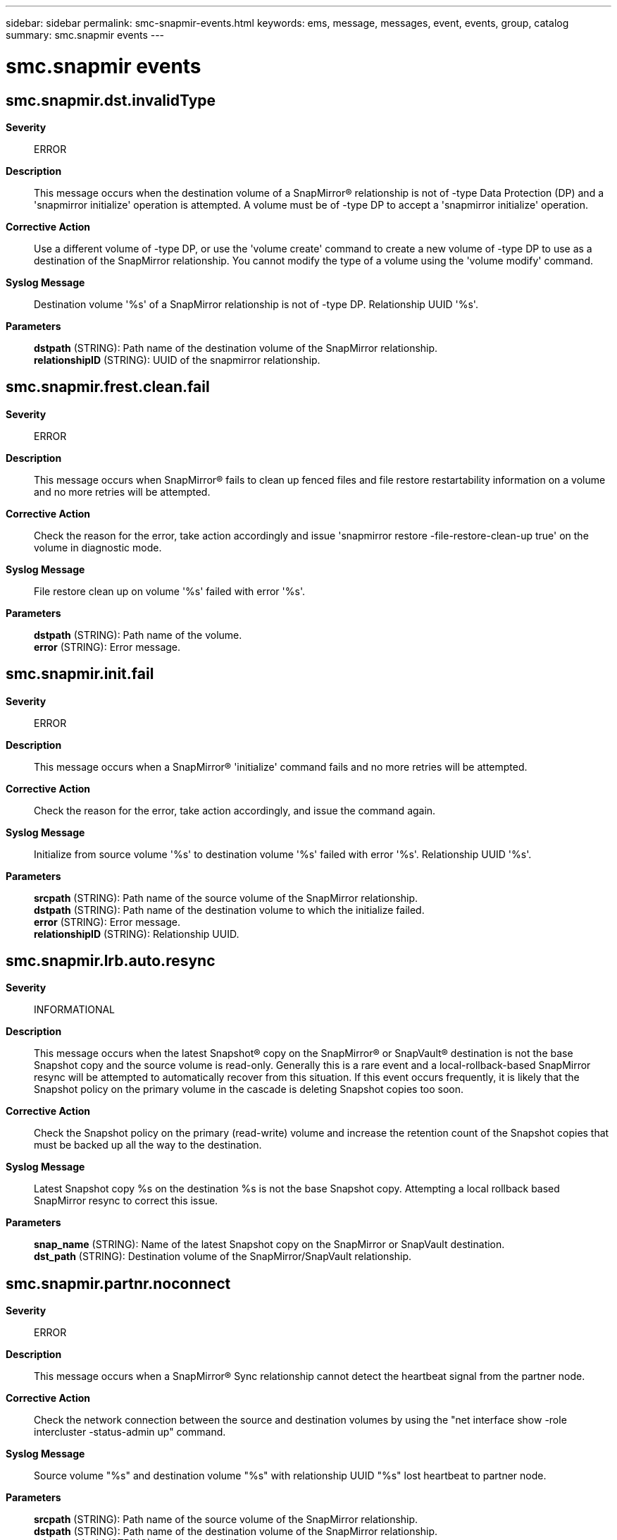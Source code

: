 ---
sidebar: sidebar
permalink: smc-snapmir-events.html
keywords: ems, message, messages, event, events, group, catalog
summary: smc.snapmir events
---

= smc.snapmir events
:toclevels: 1
:hardbreaks:
:nofooter:
:icons: font
:linkattrs:
:imagesdir: ./media/

== smc.snapmir.dst.invalidType
*Severity*::
ERROR
*Description*::
This message occurs when the destination volume of a SnapMirror(R) relationship is not of -type Data Protection (DP) and a 'snapmirror initialize' operation is attempted. A volume must be of -type DP to accept a 'snapmirror initialize' operation.
*Corrective Action*::
Use a different volume of -type DP, or use the 'volume create' command to create a new volume of -type DP to use as a destination of the SnapMirror relationship. You cannot modify the type of a volume using the 'volume modify' command.
*Syslog Message*::
Destination volume '%s' of a SnapMirror relationship is not of -type DP. Relationship UUID '%s'.
*Parameters*::
*dstpath* (STRING): Path name of the destination volume of the SnapMirror relationship.
*relationshipID* (STRING): UUID of the snapmirror relationship.

== smc.snapmir.frest.clean.fail
*Severity*::
ERROR
*Description*::
This message occurs when SnapMirror(R) fails to clean up fenced files and file restore restartability information on a volume and no more retries will be attempted.
*Corrective Action*::
Check the reason for the error, take action accordingly and issue 'snapmirror restore -file-restore-clean-up true' on the volume in diagnostic mode.
*Syslog Message*::
File restore clean up on volume '%s' failed with error '%s'.
*Parameters*::
*dstpath* (STRING): Path name of the volume.
*error* (STRING): Error message.

== smc.snapmir.init.fail
*Severity*::
ERROR
*Description*::
This message occurs when a SnapMirror(R) 'initialize' command fails and no more retries will be attempted.
*Corrective Action*::
Check the reason for the error, take action accordingly, and issue the command again.
*Syslog Message*::
Initialize from source volume '%s' to destination volume '%s' failed with error '%s'. Relationship UUID '%s'.
*Parameters*::
*srcpath* (STRING): Path name of the source volume of the SnapMirror relationship.
*dstpath* (STRING): Path name of the destination volume to which the initialize failed.
*error* (STRING): Error message.
*relationshipID* (STRING): Relationship UUID.

== smc.snapmir.lrb.auto.resync
*Severity*::
INFORMATIONAL
*Description*::
This message occurs when the latest Snapshot(R) copy on the SnapMirror(R) or SnapVault(R) destination is not the base Snapshot copy and the source volume is read-only. Generally this is a rare event and a local-rollback-based SnapMirror resync will be attempted to automatically recover from this situation. If this event occurs frequently, it is likely that the Snapshot policy on the primary volume in the cascade is deleting Snapshot copies too soon.
*Corrective Action*::
Check the Snapshot policy on the primary (read-write) volume and increase the retention count of the Snapshot copies that must be backed up all the way to the destination.
*Syslog Message*::
Latest Snapshot copy %s on the destination %s is not the base Snapshot copy. Attempting a local rollback based SnapMirror resync to correct this issue.
*Parameters*::
*snap_name* (STRING): Name of the latest Snapshot copy on the SnapMirror or SnapVault destination.
*dst_path* (STRING): Destination volume of the SnapMirror/SnapVault relationship.

== smc.snapmir.partnr.noconnect
*Severity*::
ERROR
*Description*::
This message occurs when a SnapMirror(R) Sync relationship cannot detect the heartbeat signal from the partner node.
*Corrective Action*::
Check the network connection between the source and destination volumes by using the "net interface show -role intercluster -status-admin up" command.
*Syslog Message*::
Source volume "%s" and destination volume "%s" with relationship UUID "%s" lost heartbeat to partner node.
*Parameters*::
*srcpath* (STRING): Path name of the source volume of the SnapMirror relationship.
*dstpath* (STRING): Path name of the destination volume of the SnapMirror relationship.
*relationship_id* (STRING): Relationship UUID.

== smc.snapmir.release.fail
*Severity*::
ERROR
*Description*::
This message occurs when a SnapMirror(R) 'release' command fails and no more retries will be attempted.
*Corrective Action*::
Check the reason for the error, take action accordingly, and issue the command again.
*Syslog Message*::
Release on the source volume '%s' for destination volume '%s' failed with error '%s'. Relationship UUID '%s'.
*Parameters*::
*srcpath* (STRING): Path name of the source volume of the SnapMirror relationship.
*dstpath* (STRING): Path name of the destination volume to which the resync failed.
*error* (STRING): Error message.
*relationshipID* (STRING): Relationship UUID.

== smc.snapmir.restore.fail
*Severity*::
ERROR
*Description*::
This message occurs when a SnapMirror(R) 'restore' command fails and no more retries will be attempted.
*Corrective Action*::
Check the reason for the error, take action accordingly, and issue the command again.
*Syslog Message*::
Restore of volume '%s' from volume '%s' failed with error '%s'. Relationship UUID '%s'.
*Parameters*::
*srcpath* (STRING): Path name of the source volume of the SnapMirror relationship.
*dstpath* (STRING): Path name of the destination volume to which the resync failed.
*error* (STRING): Error message.
*relationshipID* (STRING): Relationship UUID.

== smc.snapmir.resync.fail
*Severity*::
ERROR
*Description*::
This message occurs when a SnapMirror(R) 'resync' command fails and no more retries will be attempted.
*Corrective Action*::
Check the reason for the error, take action accordingly, and issue the command again.
*Syslog Message*::
Resync from source volume '%s' to destination volume '%s' failed with error '%s'. Relationship UUID '%s'.
*Parameters*::
*srcpath* (STRING): Path name of the source volume of the SnapMirror relationship.
*dstpath* (STRING): Path name of the destination volume to which the resync failed.
*error* (STRING): Error message.
*relationshipID* (STRING): Relationship UUID.

== smc.snapmir.schd.trans.overrun
*Severity*::
ERROR
*Description*::
This message occurs when a scheduled SnapMirror(R) transfer overruns the schedule window.
*Corrective Action*::
Check the reason for the schedule overrun and take action accordingly.
*Syslog Message*::
Scheduled transfer from source volume '%s' to destination volume '%s' is taking longer than the schedule window. Relationship UUID '%s'.
*Parameters*::
*srcpath* (STRING): Path name of the source volume of the SnapMirror relationship.
*dstpath* (STRING): Path name of the destination volume of the scheduled transfer.
*relationshipID* (STRING): Relationship UUID.

== smc.snapmir.suspending.io
*Severity*::
ALERT
*Description*::
This message occurs when SnapMirror(R) I/O has been suspended, due either to a loss of connectivity between the SnapMirror Mediator software and partner, or to a denial of network access by the Mediator software.
*Corrective Action*::
Check the status of the connection to the Mediator software by using the "net interface show -role intercluster -status-admin up" command.
*Syslog Message*::
Suspending I/O as with relationship UUID "%s".
*Parameters*::
*srcpath* (STRING): Path name of the source volume of the SnapMirror relationship.
*dstpath* (STRING): Path name of the destination volume of the SnapMirror relationship.
*relationship_id* (STRING): Relationship UUID.
*error_msg* (STRING): Description of the error responsible for the suspension.

== smc.snapmir.tb.noconnect
*Severity*::
ERROR
*Description*::
This message occurs when an ONTAP(R) node is not reachable from the SnapMirror(R) Mediator software.
*Corrective Action*::
Check the network connection between the source and destination volumes, by using the "network ping -node node_name" command.
*Syslog Message*::
Connection lost to the Mediator software from node: %s, with relationship UUID "%s".
*Parameters*::
*srcpath* (STRING): Path name of the source volume of the SnapMirror relationship.
*dstpath* (STRING): Path name of the destination volume of the SnapMirror relationship.
*relationship_id* (STRING): Relationship UUID.
*node* (STRING): Node name.
*mediator_id* (STRING): IP of the Mediator.

== smc.snapmir.unexpected.err
*Severity*::
ERROR
*Description*::
This message occurs when a SnapMirror(R) operation encounters an unexpected error.
*Corrective Action*::
Retry the SnapMirror operation. If the problem persists, contact NetApp technical support.
*Syslog Message*::
SnapMirror unexpected error '%s'. Relationship UUID '%s'. Operation UUID '%s'.
*Parameters*::
*error* (STRING): Error message.
*relationshipID* (STRING): Relationship UUID.
*operationID* (STRING): Operation UUID.

== smc.snapmir.unsupp.nvmf
*Severity*::
ERROR
*Description*::
This message occurs when a SnapMirror(R) operation encounters an NVMe Namespace that is not supported on the destination side.
*Corrective Action*::
Upgrade the destination to a version that supports NVMe Namespace objects.
*Syslog Message*::
SnapMirror unsupported NVMe Namespace. Relationship UUID '%s'.
*Parameters*::
*relationshipID* (STRING): Relationship UUID.

== smc.snapmir.unsupp.nvmf.ns
*Severity*::
ERROR
*Description*::
This message occurs when a SnapMirror(R) operation encounters a 512-byte block size NVMe namespace that is not supported on the destination.
*Corrective Action*::
Upgrade the destination to a version that supports 512-byte block size NVMe namespace objects.
*Syslog Message*::
SnapMirror unsupported 512-byte block size NVMe namespace. Relationship UUID '%s'.
*Parameters*::
*relationshipID* (STRING): Relationship UUID.

== smc.snapmir.update.fail
*Severity*::
ERROR
*Description*::
This message occurs when a scheduled SnapMirror(R) transfer fails.
*Corrective Action*::
Check the snapmirror_error log in the destination filer and take action accordingly.
*Syslog Message*::
Snapmirror update from source volume '%s' to destination volume '%s' failed with error '%s'. Relationship UUID '%s'.
*Parameters*::
*srcpath* (STRING): Path name of the source volume of the SnapMirror relationship.
*dstpath* (STRING): Path name of the destination volume to which the snapmirror transfer failed.
*error* (STRING): Error message.
*relationshipID* (STRING): Relationship UUID.
